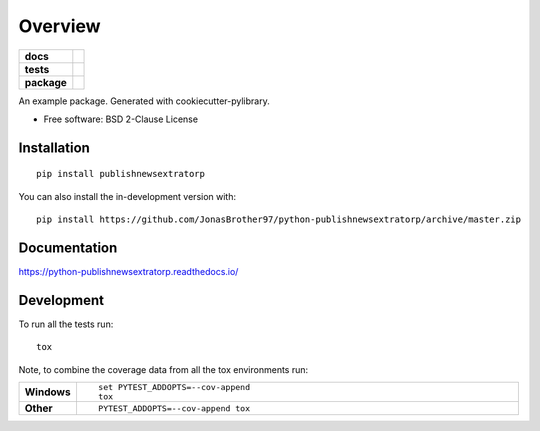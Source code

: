 ========
Overview
========

.. start-badges

.. list-table::
    :stub-columns: 1

    * - docs
      - |docs|
    * - tests
      - | |travis| |appveyor| |requires|
        | |codecov|
    * - package
      - | |version| |wheel| |supported-versions| |supported-implementations|
        | |commits-since|
.. |docs| image:: https://readthedocs.org/projects/python-publishnewsextratorp/badge/?style=flat
    :target: https://python-publishnewsextratorp.readthedocs.io/
    :alt: Documentation Status

.. |travis| image:: https://api.travis-ci.com/JonasBrother97/python-publishnewsextratorp.svg?branch=master
    :alt: Travis-CI Build Status
    :target: https://travis-ci.com/github/JonasBrother97/python-publishnewsextratorp

.. |appveyor| image:: https://ci.appveyor.com/api/projects/status/github/JonasBrother97/python-publishnewsextratorp?branch=master&svg=true
    :alt: AppVeyor Build Status
    :target: https://ci.appveyor.com/project/JonasBrother97/python-publishnewsextratorp

.. |requires| image:: https://requires.io/github/JonasBrother97/python-publishnewsextratorp/requirements.svg?branch=master
    :alt: Requirements Status
    :target: https://requires.io/github/JonasBrother97/python-publishnewsextratorp/requirements/?branch=master

.. |codecov| image:: https://codecov.io/gh/JonasBrother97/python-publishnewsextratorp/branch/master/graphs/badge.svg?branch=master
    :alt: Coverage Status
    :target: https://codecov.io/github/JonasBrother97/python-publishnewsextratorp

.. |version| image:: https://img.shields.io/pypi/v/publishnewsextratorp.svg
    :alt: PyPI Package latest release
    :target: https://pypi.org/project/publishnewsextratorp

.. |wheel| image:: https://img.shields.io/pypi/wheel/publishnewsextratorp.svg
    :alt: PyPI Wheel
    :target: https://pypi.org/project/publishnewsextratorp

.. |supported-versions| image:: https://img.shields.io/pypi/pyversions/publishnewsextratorp.svg
    :alt: Supported versions
    :target: https://pypi.org/project/publishnewsextratorp

.. |supported-implementations| image:: https://img.shields.io/pypi/implementation/publishnewsextratorp.svg
    :alt: Supported implementations
    :target: https://pypi.org/project/publishnewsextratorp

.. |commits-since| image:: https://img.shields.io/github/commits-since/JonasBrother97/python-publishnewsextratorp/v0.0.4.svg
    :alt: Commits since latest release
    :target: https://github.com/JonasBrother97/python-publishnewsextratorp/compare/v0.0.4...master



.. end-badges

An example package. Generated with cookiecutter-pylibrary.

* Free software: BSD 2-Clause License

Installation
============

::

    pip install publishnewsextratorp

You can also install the in-development version with::

    pip install https://github.com/JonasBrother97/python-publishnewsextratorp/archive/master.zip


Documentation
=============


https://python-publishnewsextratorp.readthedocs.io/


Development
===========

To run all the tests run::

    tox

Note, to combine the coverage data from all the tox environments run:

.. list-table::
    :widths: 10 90
    :stub-columns: 1

    - - Windows
      - ::

            set PYTEST_ADDOPTS=--cov-append
            tox

    - - Other
      - ::

            PYTEST_ADDOPTS=--cov-append tox
